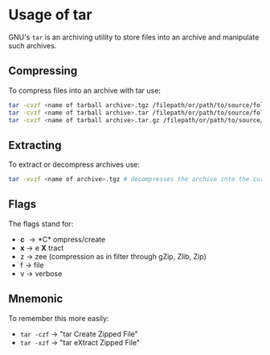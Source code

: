 #+BEGIN_COMMENT
.. title: Usage of tar
.. slug: tar-usage
.. date: 2018-10-27
.. tags: 
.. category: 
.. link: 
.. description: 
.. type: text
#+END_COMMENT

* Usage of tar
GNU's =tar= is an archiving utility to store files into an archive and manipulate such archives.
** Compressing
To compress files into an archive with tar use:
#+BEGIN_SRC sh
tar -cvzf <name of tarball archive>.tgz /filepath/or/path/to/source/folder # creates ".tgz" archive
tar -cvzf <name of tarball archive>.tar /filepath/or/path/to/source/folder # creates ".tar" archive
tar -cvzf <name of tarball archive>.tar.gz /filepath/or/path/to/source/folder # creates ".tar.gz" archive
#+END_SRC
** Extracting
To extract or decompress archives use:
#+BEGIN_SRC sh
tar -xvzf <name of archive>.tgz # decompresses the archive into the current directory
#+END_SRC
** Flags
The flags stand for:
- *c* \rightarrow *C* ompress/create
- *x* \rightarrow e *X* tract
- z \rightarrow zee (compression as in filter through gZip, Zlib, Zip)
- f \rightarrow file
- v \rightarrow verbose
  
** Mnemonic
To remember this more easily:
- =tar -czf= \rightarrow "tar Create Zipped File"
- =tar -xzf= \rightarrow "tar eXtract Zipped File"
